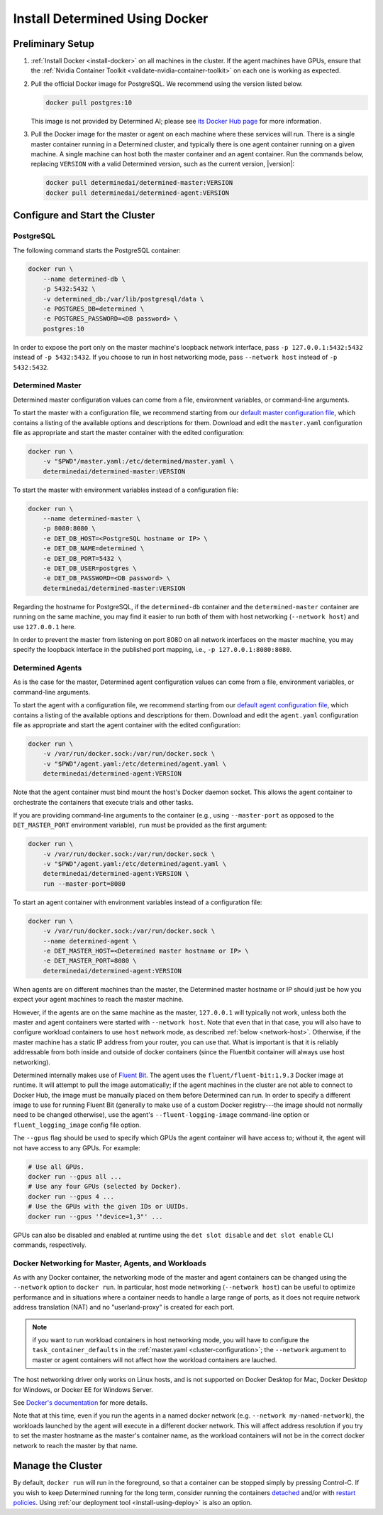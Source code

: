 .. _install-using-docker:

#################################
 Install Determined Using Docker
#################################

*******************
 Preliminary Setup
*******************

#. :ref:`Install Docker <install-docker>` on all machines in the cluster. If the agent machines have
   GPUs, ensure that the :ref:`Nvidia Container Toolkit <validate-nvidia-container-toolkit>` on each
   one is working as expected.

#. Pull the official Docker image for PostgreSQL. We recommend using the version listed below.

   .. code::

      docker pull postgres:10

   This image is not provided by Determined AI; please see `its Docker Hub page
   <https://hub.docker.com/_/postgres>`_ for more information.

#. Pull the Docker image for the master or agent on each machine where these services will run.
   There is a single master container running in a Determined cluster, and typically there is one agent container running on a given
   machine. A single machine can host both the master container and an agent container. Run the
   commands below, replacing ``VERSION`` with a valid Determined version, such as the current
   version, |version|:

   .. code::

      docker pull determinedai/determined-master:VERSION
      docker pull determinedai/determined-agent:VERSION

**************************************
 Configure and Start the Cluster
**************************************

PostgreSQL
==========

The following command starts the PostgreSQL container:

.. code::

   docker run \
       --name determined-db \
       -p 5432:5432 \
       -v determined_db:/var/lib/postgresql/data \
       -e POSTGRES_DB=determined \
       -e POSTGRES_PASSWORD=<DB password> \
       postgres:10

In order to expose the port only on the master machine's loopback network interface, pass ``-p
127.0.0.1:5432:5432`` instead of ``-p 5432:5432``. If you choose to run in host networking mode,
pass ``--network host`` instead of ``-p 5432:5432``.

Determined Master
=================

Determined master configuration values can come from a file,
environment variables, or command-line arguments.

To start the master with a configuration file, we recommend starting from our `default master
configuration file
<https://raw.githubusercontent.com/determined-ai/determined/master/master/packaging/master.yaml>`_,
which contains a listing of the available options and descriptions for them. Download and edit the
``master.yaml`` configuration file as appropriate and start the master container with the edited
configuration:

.. code::

   docker run \
       -v "$PWD"/master.yaml:/etc/determined/master.yaml \
       determinedai/determined-master:VERSION

To start the master with environment variables instead of a configuration file:

.. code::

   docker run \
       --name determined-master \
       -p 8080:8080 \
       -e DET_DB_HOST=<PostgreSQL hostname or IP> \
       -e DET_DB_NAME=determined \
       -e DET_DB_PORT=5432 \
       -e DET_DB_USER=postgres \
       -e DET_DB_PASSWORD=<DB password> \
       determinedai/determined-master:VERSION

Regarding the hostname for PostgreSQL, if the ``determined-db`` container and the
``determined-master`` container are running on the same machine, you may find it easier to run both
of them with host networking (``--network host``) and use ``127.0.0.1`` here.

In order to prevent the master from listening on port 8080 on all network interfaces on the master
machine, you may specify the loopback interface in the published port mapping, i.e., ``-p
127.0.0.1:8080:8080``.

Determined Agents
=================

As is the case for the master, Determined agent configuration values can come from a file, environment variables, or command-line arguments.

To start the agent with a configuration file, we recommend starting from our `default agent
configuration file
<https://raw.githubusercontent.com/determined-ai/determined/master/agent/packaging/agent.yaml>`_,
which contains a listing of the available options and descriptions for them. Download and edit the
``agent.yaml`` configuration file as appropriate and start the agent container with the edited
configuration:

.. code::

   docker run \
       -v /var/run/docker.sock:/var/run/docker.sock \
       -v "$PWD"/agent.yaml:/etc/determined/agent.yaml \
       determinedai/determined-agent:VERSION

Note that the agent container must bind mount the host's Docker daemon socket. This allows the agent
container to orchestrate the containers that execute trials and other tasks.

If you are providing command-line arguments to the container (e.g., using ``--master-port`` as
opposed to the ``DET_MASTER_PORT`` environment variable), ``run`` must be provided as the first
argument:

.. code::

   docker run \
       -v /var/run/docker.sock:/var/run/docker.sock \
       -v "$PWD"/agent.yaml:/etc/determined/agent.yaml \
       determinedai/determined-agent:VERSION \
       run --master-port=8080

To start an agent container with environment variables instead of a configuration file:

.. code::

   docker run \
       -v /var/run/docker.sock:/var/run/docker.sock \
       --name determined-agent \
       -e DET_MASTER_HOST=<Determined master hostname or IP> \
       -e DET_MASTER_PORT=8080 \
       determinedai/determined-agent:VERSION

When agents are on different machines than the master, the Determined master hostname or IP should
just be how you expect your agent machines to reach the master machine.

However, if the agents are on the same machine as the master, ``127.0.0.1`` will typically not work,
unless both the master and agent containers were started with ``--network host``. Note that even
that in that case, you will also have to configure workload containers to use ``host`` network mode,
as described :ref:`below <network-host>`. Otherwise, if the master machine has a static IP address
from your router, you can use that. What is important is that it is reliably addressable from both
inside and outside of docker containers (since the Fluentbit container will always use host
networking).

Determined internally makes use of `Fluent Bit <https://fluentbit.io>`__. The agent uses the
``fluent/fluent-bit:1.9.3`` Docker image at runtime. It will attempt to pull the image
automatically; if the agent machines in the cluster are not able to connect to Docker Hub, the image
must be manually placed on them before Determined can run. In order to specify a different image to
use for running Fluent Bit (generally to make use of a custom Docker registry---the image should not
normally need to be changed otherwise), use the agent's ``--fluent-logging-image`` command-line
option or ``fluent_logging_image`` config file option.

The ``--gpus`` flag should be used to specify which GPUs the agent container will have access to;
without it, the agent will not have access to any GPUs. For example:

.. code::

   # Use all GPUs.
   docker run --gpus all ...
   # Use any four GPUs (selected by Docker).
   docker run --gpus 4 ...
   # Use the GPUs with the given IDs or UUIDs.
   docker run --gpus '"device=1,3"' ...

GPUs can also be disabled and enabled at runtime using the ``det slot disable`` and ``det slot
enable`` CLI commands, respectively.

.. _network-host:

Docker Networking for Master, Agents, and Workloads
===================================================

As with any Docker container, the networking mode of the master and agent containers can be changed
using the ``--network`` option to ``docker run``. In particular, host mode networking (``--network
host``) can be useful to optimize performance and in situations where a container needs to handle a
large range of ports, as it does not require network address translation (NAT) and no
"userland-proxy" is created for each port.

.. note::

   if you want to run workload containers in host networking mode, you will have to configure the
   ``task_container_defaults`` in the :ref:`master.yaml <cluster-configuration>`; the ``--network``
   argument to master or agent containers will not affect how the workload containers are lauched.

The host networking driver only works on Linux hosts, and is not supported on Docker Desktop for
Mac, Docker Desktop for Windows, or Docker EE for Windows Server.

See `Docker's documentation <https://docs.docker.com/network/host/>`_ for more details.

Note that at this time, even if you run the agents in a named docker network (e.g. ``--network
my-named-network``), the workloads launched by the agent will execute in a different docker network.
This will affect address resolution if you try to set the master hostname as the master's container
name, as the workload containers will not be in the correct docker network to reach the master by
that name.

**********************
 Manage the Cluster
**********************

By default, ``docker run`` will run in the foreground, so that a container can be stopped simply by
pressing Control-C. If you wish to keep Determined running for the long term, consider running the
containers `detached <https://docs.docker.com/engine/reference/run/#detached--d>`_ and/or with
`restart policies <https://docs.docker.com/config/containers/start-containers-automatically/>`_.
Using :ref:`our deployment tool <install-using-deploy>` is also an option.
